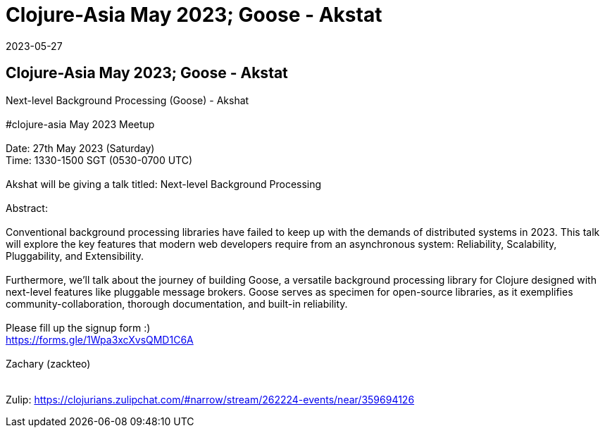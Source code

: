 = Clojure-Asia May 2023;  Goose - Akstat
2023-05-27
:jbake-type: event
:jbake-edition: 
:jbake-link: https://clojureverse.org/t/next-level-background-processing-goose-akshat-clojure-asia-05-23-online-meetup/10015/
:jbake-location: online
:jbake-start: 2023-05-27
:jbake-end: 2023-05-27

== Clojure-Asia May 2023;  Goose - Akstat

Next-level Background Processing (Goose) - Akshat +
 +
#clojure-asia May 2023 Meetup +
 +
Date: 27th May 2023 (Saturday) +
Time: 1330-1500 SGT (0530-0700 UTC) +
 +
Akshat will be giving a talk titled: Next-level Background Processing +
 +
Abstract: +
 +
Conventional background processing libraries have failed to keep up with the demands of distributed systems in 2023. This talk will explore the key features that modern web developers require from an asynchronous system: Reliability, Scalability, Pluggability, and Extensibility. +
 +
Furthermore, we'll talk about the journey of building Goose, a versatile background processing library for Clojure designed with next-level features like pluggable message brokers. Goose serves as specimen for open-source libraries, as it exemplifies community-collaboration, thorough documentation, and built-in reliability. +
 +
Please fill up the signup form :) +
https://forms.gle/1Wpa3xcXvsQMD1C6A +
 +
Zachary (zackteo) +
 +
 +
Zulip: https://clojurians.zulipchat.com/#narrow/stream/262224-events/near/359694126 +

